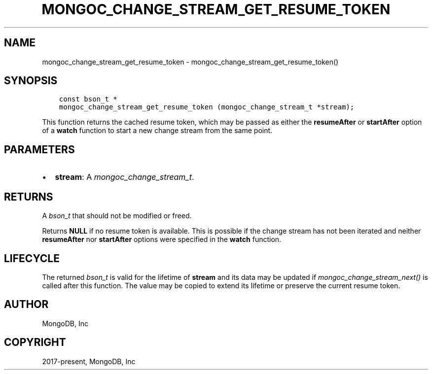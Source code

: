 .\" Man page generated from reStructuredText.
.
.
.nr rst2man-indent-level 0
.
.de1 rstReportMargin
\\$1 \\n[an-margin]
level \\n[rst2man-indent-level]
level margin: \\n[rst2man-indent\\n[rst2man-indent-level]]
-
\\n[rst2man-indent0]
\\n[rst2man-indent1]
\\n[rst2man-indent2]
..
.de1 INDENT
.\" .rstReportMargin pre:
. RS \\$1
. nr rst2man-indent\\n[rst2man-indent-level] \\n[an-margin]
. nr rst2man-indent-level +1
.\" .rstReportMargin post:
..
.de UNINDENT
. RE
.\" indent \\n[an-margin]
.\" old: \\n[rst2man-indent\\n[rst2man-indent-level]]
.nr rst2man-indent-level -1
.\" new: \\n[rst2man-indent\\n[rst2man-indent-level]]
.in \\n[rst2man-indent\\n[rst2man-indent-level]]u
..
.TH "MONGOC_CHANGE_STREAM_GET_RESUME_TOKEN" "3" "Jan 03, 2023" "1.23.2" "libmongoc"
.SH NAME
mongoc_change_stream_get_resume_token \- mongoc_change_stream_get_resume_token()
.SH SYNOPSIS
.INDENT 0.0
.INDENT 3.5
.sp
.nf
.ft C
const bson_t *
mongoc_change_stream_get_resume_token (mongoc_change_stream_t *stream);
.ft P
.fi
.UNINDENT
.UNINDENT
.sp
This function returns the cached resume token, which may be passed as either the
\fBresumeAfter\fP or \fBstartAfter\fP option of a \fBwatch\fP function to start a new
change stream from the same point.
.SH PARAMETERS
.INDENT 0.0
.IP \(bu 2
\fBstream\fP: A \fI\%mongoc_change_stream_t\fP\&.
.UNINDENT
.SH RETURNS
.sp
A \fI\%bson_t\fP that should not be modified or freed.
.sp
Returns \fBNULL\fP if no resume token is available. This is possible if the change
stream has not been iterated and neither \fBresumeAfter\fP nor \fBstartAfter\fP
options were specified in the \fBwatch\fP function.
.SH LIFECYCLE
.sp
The returned \fI\%bson_t\fP is valid for the lifetime of \fBstream\fP and
its data may be updated if \fI\%mongoc_change_stream_next()\fP is called after
this function. The value may be copied to extend its lifetime or preserve the
current resume token.
.SH AUTHOR
MongoDB, Inc
.SH COPYRIGHT
2017-present, MongoDB, Inc
.\" Generated by docutils manpage writer.
.
